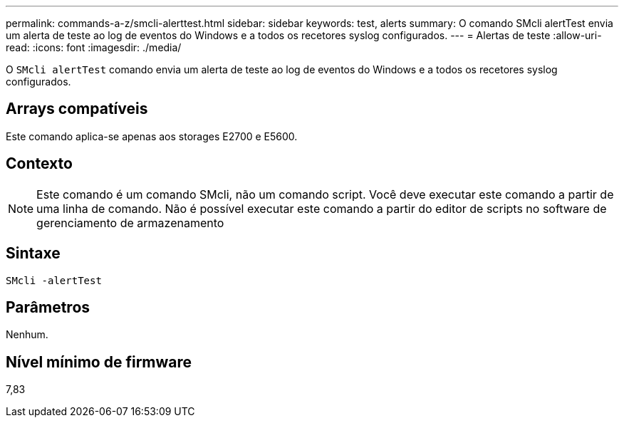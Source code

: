 ---
permalink: commands-a-z/smcli-alerttest.html 
sidebar: sidebar 
keywords: test, alerts 
summary: O comando SMcli alertTest envia um alerta de teste ao log de eventos do Windows e a todos os recetores syslog configurados. 
---
= Alertas de teste
:allow-uri-read: 
:icons: font
:imagesdir: ./media/


[role="lead"]
O `SMcli alertTest` comando envia um alerta de teste ao log de eventos do Windows e a todos os recetores syslog configurados.



== Arrays compatíveis

Este comando aplica-se apenas aos storages E2700 e E5600.



== Contexto

[NOTE]
====
Este comando é um comando SMcli, não um comando script. Você deve executar este comando a partir de uma linha de comando. Não é possível executar este comando a partir do editor de scripts no software de gerenciamento de armazenamento

====


== Sintaxe

[listing]
----
SMcli -alertTest
----


== Parâmetros

Nenhum.



== Nível mínimo de firmware

7,83
